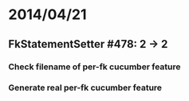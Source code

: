 * 2014/04/21
** FkStatementSetter #478: 2 -> 2
*** Check filename of per-fk cucumber feature
*** Generate real per-fk cucumber feature

